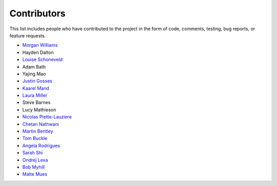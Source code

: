 Contributors
============

This list includes people who have contributed to the project in the form of code,
comments, testing, bug reports, or feature requests.

* `Morgan Williams <https://github.com/morganjwilliams>`__
* Hayden Dalton
* `Louise Schoneveld <https://github.com/lavender22>`__
* Adam Bath
* Yajing Mao
* `Justin Gosses <https://github.com/JustinGOSSES>`__
* `Kaarel Mand <https://github.com/kaarelmand>`__
* `Laura Miller <https://github.com/Lauraanme>`__
* Steve Barnes
* Lucy Mathieson
* `Nicolas Piette-Lauziere <https://github.com/NicolasPietteLauziere>`__
* `Chetan Nathwani <https://github.com/ChetanNathwani>`__
* `Martin Bentley <https://github.com/mtb-za>`__
* `Tom Buckle <https://github.com/bomtuckle>`__
* `Angela Rodrigues <https://github.com/AngRodrigues>`__
* `Sarah Shi <https://github.com/sarahshi>`__
* `Ondrej Lexa <https://github.com/ondrolexa>`__
* `Bob Myhill <https://github.com/bobmyhill>`__
* `Malte Mues <https://github.com/mmuesly>`__

